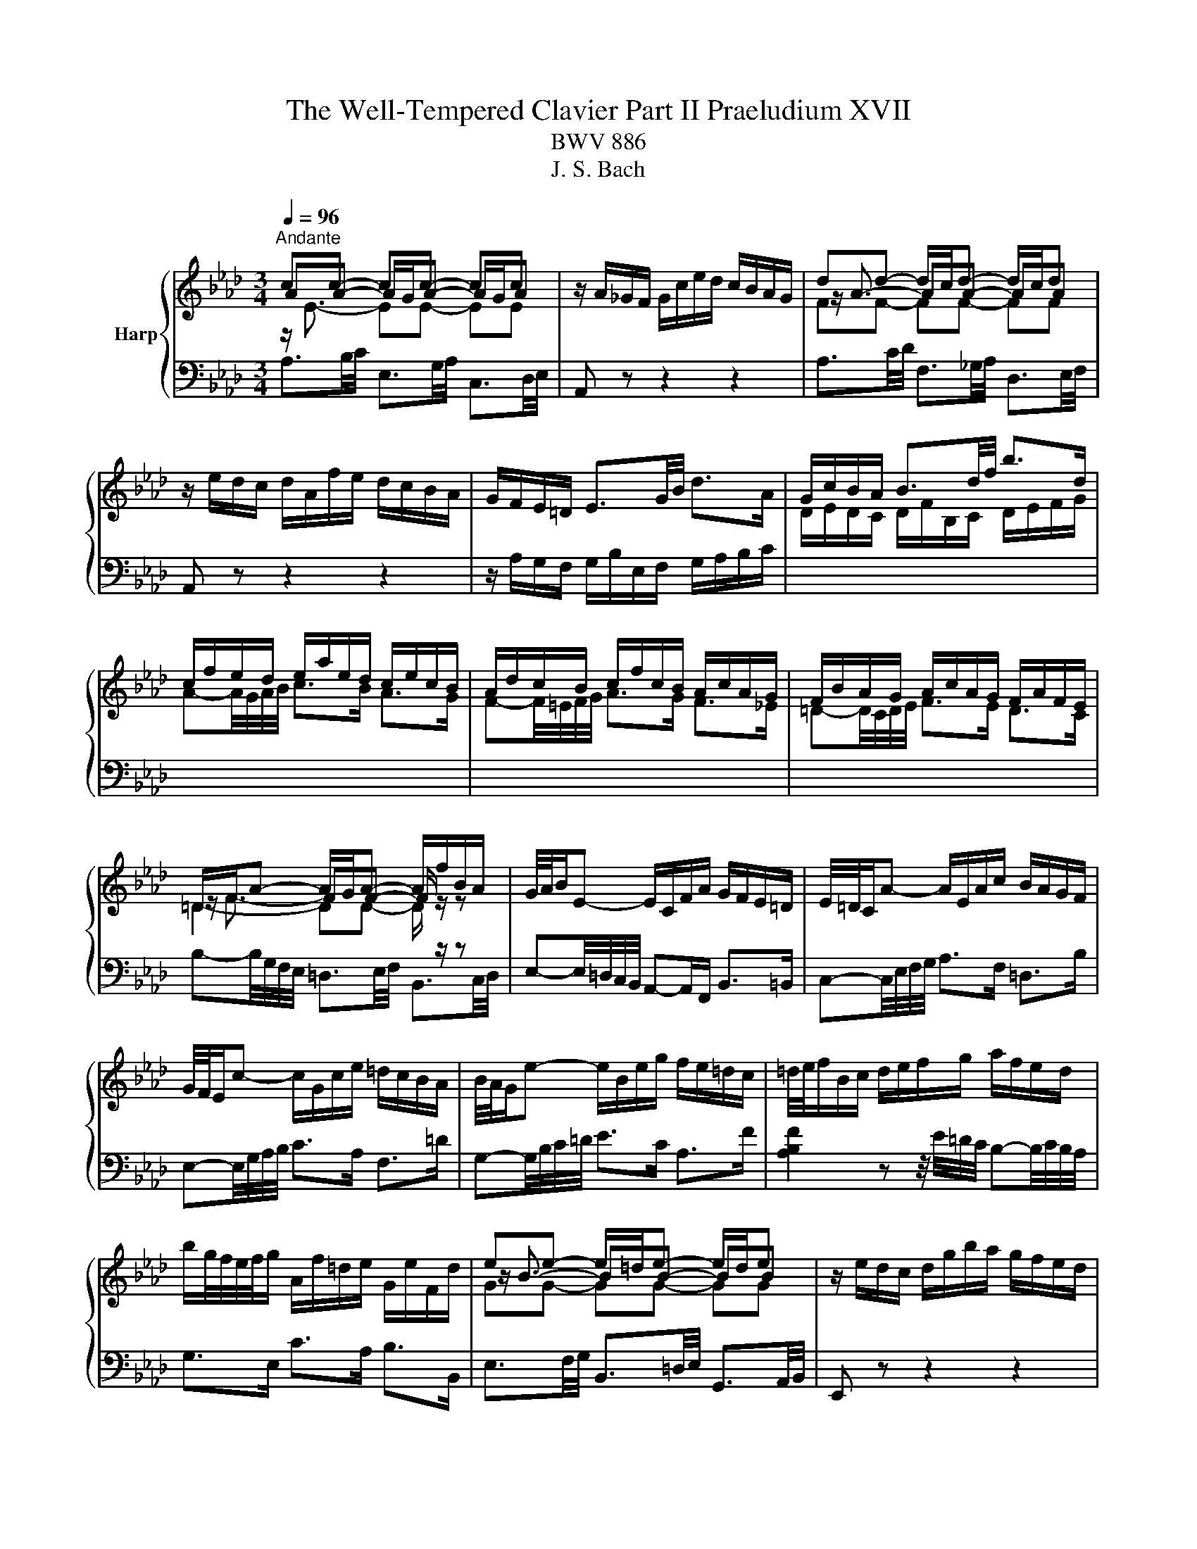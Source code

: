 X:1
T:The Well-Tempered Clavier Part II Praeludium XVII
T:BWV 886
T:J. S. Bach
%%score { ( 1 2 ) | ( 3 4 ) }
L:1/8
Q:1/4=96
M:3/4
K:Ab
V:1 treble nm="Harp"
V:2 treble 
V:3 bass 
V:4 bass 
V:1
"^Andante" cc- cc- cc | z/ A/_G/F/ G/c/e/d/ c/B/A/G/ | dd- d/c/d- d/c/d | %3
 z/ e/d/c/ d/A/f/e/ d/c/B/A/ | G/F/E/=D/ E3/2G/4B/4 d>A | G/c/B/A/ B3/2d/4f/4 b>d | %6
 c/f/e/d/ e/a/e/d/ c/e/c/B/ | A/d/c/B/ c/f/c/B/ A/c/A/G/ | F/B/A/G/ A/c/A/G/ F/A/F/E/ | %9
 =D/F/A- A/G/A- A/f/B/A/ | G/4A/4B/E- E/C/F/A/ G/F/E/=D/ | E/4=D/4C/A- A/E/A/c/ B/A/G/F/ | %12
 G/4F/4E/c- c/G/c/e/ =d/c/B/A/ | B/4A/4G/e- e/B/e/g/ f/e/=d/c/ | =d/4e/4f/B/c/ d/e/f/g/ a/f/e/d/ | %15
 b/g/4f/4e/4f/4g/ A/f/=d/e/ G/e/F/d/ | ee- e/=d/e- e/d/e | z/ e/d/c/ d/g/b/a/ g/f/e/d/ | %18
 cc- cc- cc | z/ B/A/G/ A/E/c/B/ A/G/F/E/ | =D/E/D/C/ D/F/B,/C/ D/E/F/G/ | %21
 A/B/A/G/ A/c/F/G/ A/B/c/=d/ | e/A/G/F/ G/B/G/F/ E/d/c/B/ | c>e e>a a2- | %24
 a/G/F/=E/ F/A/F/_E/ D/c/B/A/ | B>d d>g g2- | g/F/=E/=D/ E/G/E/D/ C/B/A/G/ | A>c c>f f2- | %28
 f/_g/f/=e/ f/b/f/_e/ d/f/d/c/ | B/e/d/c/ d/f/d/c/ B/d/B/A/ | _G/_c/B/=A/ B/d/B/_A/ G/B/G/F/ | %31
 =E-E/4=D/4E/4F/4 G-G/4F/4G/4A/4 B z | z/4 c/4=d/4=e/4f- f/4c/4B/4A/4B/_d/ G<B- | BA- AA- AA | %34
 z/ G/F/=E/ F/A/c/B/ A/G/F/_E/ | BB- B/=A/B- B/A/B | %36
 z/[I:staff +1] F,/G,/=A,/[I:staff -1] B,/C/D/C/ E/D/C/B,/ | =E/D/C/B,/ G/D/C/B,/ B/A/G/F/ | %38
 d/A/G/F/ =E-E/4G/4B/4=e/4 g>B | A/d/c/B/ c/f/c/B/ A/c/A/G/ | F/B/=A/G/ A/c/A/G/ F/c/F/E/ | %41
 D/c/B/=A/ B/d/B/_A/ _G/B/G/F/ | E/A/_G/F/ G/B/G/F/ E/B/E/D/ | C/4D/4E/=A,- A,/C/E/_G/ F/E/D/C/ | %44
 D/4E/4F/B,- B,/D/_G/B/ A/G/F/E/ | F/4_G/4A/D- D/F/B/d/ c/B/A/G/ | A/4_G/4F/d- d/A/d/f/ e/d/c/B/ | %47
 c/4d/4e/A/B/ c/d/e/f/ _g/e/d/c/ | a/f/4e/4d/4e/4f/ _G/e/c/d/ F/d/E/c/ | dd- d/c/d- d/c/d | %50
 z/ d/_c/B/ c/f/a/_g/ f/e/d/=B/ | B/f/4_g/4a- a/g/a- a/g/a | z/ a/_g/f/ g/b/e/f/ g/e/=a/b/ | %53
 c'/4f/4e/4d/4e- e/d/e- e/d/e | z/ e/d/c/ d/f/B/c/ d/B/=e/f/ | g/4c/4B/4A/4B- B/A/B- B/A/B | %56
 z/4 B/4A/4G/4A- A/4G/4F/4=E/4F/A/ d/A/G/F/ | E/B/4c/4d- d/c/d- d/c/d | d/4c/4B/4A/4_g gg gg | %59
 z/ _g/f/e/ f/a/d/e/ f/d/B/c/ | d/B/E/F/ G/A/B/c/ d/c/B/d/ | c/4e/4f/4g/4a/c/ e/=d/g/f/ e/d/c/B/ | %62
 A/4G/4F/G/B/ E z z2 | z/ D/C/B,/ C/E/C/B,/ A,/_G/F/E/ | F-F/4A/4B/4c/4 d-d/4A/4d/4e/4 f2- | %65
 f/E/=D/C/ D/F/D/C/ B,/A/G/F/ | G-G/4B/4e/4f/4 g-g/4e/4g/4a/4 b-b/4e/4b/4c'/4 | %67
 d'/c'/b/a/ g/b/g/f/ e/b/e/d/ | c-c/4d/4e/4f/4 _g>A- [Aceg]2- | [Aceg]/_g/f/e/ d/f/d/c/ B/f/B/A/ | %70
 G/f/e/d/ c/e/c/B/ A/e/A/G/ | F/e/d/c/ B/d/B/A/ G/d/G/F/ | E/d/_c/B/ A/c/A/_G/ _F/c/F/E/ | %73
 D/_c/__B/A/ B/4_F/4_G/4A/4B/4c/4d/4__e/4 _f/d/B/A/ |{A} G2 z z/ f/{f} e2 | %75
 z z/ F/ A2- A/4G/4A/4G/4A/4G/4A/ | A2 z2 z2 |] %77
V:2
 AA- A/G/A- A/G/A | x6 | z/ A3/2- AA- AA | x6 | x6 | x6 | x6 | x6 | x6 | z/ F3/2- FF- F/ z/ z | %10
 x6 | x6 | x6 | x6 | x6 | x6 | z/ B3/2- BB- BB | x6 | AA- A/G/A- A/G/A | x6 | x6 | x6 | x6 | %23
 z z/ c/ c>[ce] [ce]2- | [ce]/ z/ z z2 z2 | z z/ B/ B>[Bd] [Bd]2- | [Bd]/ z/ z z2 z2 | %27
 z z/ A/ A>[Ac] [Ac]2- | [Ac]/ z/ z z2 z2 | x6 | x6 | x6 | z2 z2 z F/=E/ | FF- F/=E/F- F/E/F | x6 | %35
 z/ F3/2- FF- FF | x6 | x6 | x6 | x6 | x6 | x6 | x6 | x6 | x6 | x6 | x6 | x6 | x6 | %49
 z/ A3/2- AA- AA | x6 | z/ f3/2- ff- ff | x6 | z c c[=Ac]- [Ac][Ac] | x6 | z G G[=EG]- [EG][EG] | %56
 x6 | z/ B3/2- BB- BB | B e ee ee | x6 | x6 | x6 | x6 | x6 | x6 | x6 | x6 | x6 | x6 | x6 | x6 | %71
 x6 | x6 | x6 | [B,E]2 z z/ [Gd]/ [Ac]2 | z z/ F/ E4 | E2 z2 z2 |] %77
V:3
 z/[I:staff -1] E3/2- EE- EE |[I:staff +1] A,, z z2 z2 |[I:staff -1] FF- FF- FF | %3
[I:staff +1] A,, z z2 z2 | z/ A,/G,/F,/ G,/B,/E,/F,/ G,/A,/B,/C/ | %5
[I:staff -1] D/E/D/C/ D/F/B,/C/ D/E/F/G/ | A-A/4G/4A/4B/4 c>B A>G | F-F/4=E/4F/4G/4 A>G F>_E | %8
 =D-D/4C/4D/4E/4 F>E D>C | =D2- DD- D/[I:staff +1] z/ z | %10
 E,-E,/4=D,/4C,/4B,,/4 A,,-A,,/F,,/ B,,>=B,, | C,-C,/4E,/4F,/4G,/4 A,>F, =D,>B, | %12
 E,-E,/4G,/4A,/4B,/4 C>A, F,>=D | G,-G,/4B,/4C/4=D/4 E>C A,>F | %14
 [A,B,F]2 z z/4 E/4=D/4C/4 B,-B,/4C/4B,/4A,/4 | G,>E, C>A, B,>B,, |[I:staff -1] GG- GG- GG | %17
[I:staff +1] E,, z z2 z2 | z/[I:staff -1] E3/2- EE- EE |[I:staff +1] E,, z z2 z2 | %20
 z/ G,/F,/E,/ F,3/2A,/4G,/4 A,>E, | =D,-D,/4C,/4D,/4E,/4 F,/E,/D,/C,/ B,,/A,,/G,,/F,,/ | %22
 E,,-E,,/4B,,/4C,/4=D,/4 E,-E,/4D,/4E,/4F,/4 G,-G,/4E,/4F,/4G,/4 | %23
 A,,/D/C/B,/ A,/C/A,/G,/ F,/A,/F,/E,/ | %24
 D,-D,/4A,,/4=B,,/4C,/4 D,-D,/4C,/4D,/4E,/4 F,-F,/4D,/4E,/4F,/4 | %25
 G,,/C/B,/A,/ G,/B,/G,/F,/ =E,/G,/E,/=D,/ | %26
 C,-C,/4G,,/4A,,/4B,,/4 C,-C,/4=B,,/4C,/4=D,/4 =E,-E,/4C,/4D,/4E,/4 | %27
 F,,/B,/A,/G,/ F,/A,/F,/E,/ D,/F,/D,/C,/ | B,,-B,,/4=A,/4B,/4C/4 D-D/4C/4D/4E/4 F z | %29
 z z/4 F,/4G,/4=A,/4 B,-B,/4A,/4B,/4C/4 D z | z z/4 D,/4E,/4F,/4 _G,-G,/4F,/4G,/4A,/4 B, z | %31
 z/ A,/G,/F,/ =E,/B,/E,/=D,/ C,/G,/C,/B,,/ | A,,-A,,/4A,/4B,/4C/4 D>B, C>C, | %33
 z/[I:staff -1] C3/2- CC- CC |[I:staff +1] F,, z z2 z2 |[I:staff -1] DD- DD- DD | %36
[I:staff +1] F,, z z2 z2 | z/ F,/=E,/=D,/ E,/G,/C,/D,/ E,/F,/G,/A,/ | %38
 B,/C/B,/A,/ B,/D/G,/A,/ B,/C/[I:staff -1]=D/=E/ | F-F/4=E/4F/4G/4 A>G F>_E | %40
 D-D/4C/4D/4E/4 F>E D>C |[I:staff +1] B,-B,/4=A,/4B,/4C/4 D>C B,>_A, | %42
 _G,-G,/4F,/4G,/4A,/4 B,>A, G,>F, | E,-E,/4F,/4E,/4D,/4 C,-C,/4D,/4C,/4B,,/4 =A,,>F, | %44
 B,,-B,,/4D,/4E,/4F,/4 _G,-G,/4F,/4E,/4D,/4 C,>A, | D,-D,/4F,/4_G,/4A,/4 B,-B,/4A,/4G,/4F,/4 E,>C | %46
 F,-F,/4A,/4B,/4C/4 D-D/4C/4B,/4A,/4 _G,>E | [_G,A,E]2 z z/4 D/4C/4B,/4 A,-A,/4B,/4A,/4G,/4 | %48
 F,>D, B,>_G, A,>A,, |[I:staff -1] FF- FF- FF |[I:staff +1] D,, z z2 z2 |[I:staff -1] B2- B=d- dd | %52
[I:staff +1] E,-E,/4B,/4C/4=D/4 E-E/_D/ D/4C/4D/4C/4D/4C/4B,/ | %53
 =A,-A,/4C,/4D,/4E,/4 F,>E, E,/4D,/4E,/4D,/4E,/4D,/4C,/ | %54
 B,,-B,,/4F,/4G,/4=A,/4 B,-B,/_A,/ A,/4G,/4A,/4G,/4A,/4G,/4F,/ | %55
 =E,-E,/4G,,/4A,,/4B,,/4 C,>B,, B,,/4A,,/4B,,/4A,,/4B,,/4A,,/4G,,/ | %56
 F,,-F,,/4A,,/4B,,/4C,/4 D,-D,/C,/ C,/4B,,/4C,/4B,,/4C,/4B,,/4A,,/ |[I:staff -1] E2- EG- GG | %58
 G3/4 A/4- A- A/B/c- c/B/c |[I:staff +1] D,-D,/4A,/4B,/4C/4 D-D/4E/4D/4C/4 B,-B,/4C/4B,/4A,/4 | %60
 G,-G,/4A,/4G,/4F,/4 E, z z z/4 E,/4F,/4G,/4 | A,-A,/4F,/4G,/4A,/4 B,>A, B,>B,, | %62
 E,>F, G,/4A,/4G,/4F,/4G,/B,/ E,/D,/C,/B,,/ | A,,-A,,/4E,/4F,/4G,/4 A,>E, C,>A, | %64
 D,/B,/A,/_G,/ F,/A,/F,/E,/ D,/F,/D,/C,/ | B,,-B,,/4F,/4G,/4A,/4 B,>F, =D,>B, | %66
 E,/E/D/C/ B,/D/B,/A,/ G,/B,/G,/F,/ | %67
 E,-E,/4B,/4C/4D/4[I:staff -1] E-E/4=D/4E/4F/4 G-G/4E/4F/4G/4 | %68
 A/F/E/D/ C/E/C/B,/[I:staff +1] A,/4B,/4C/4B,/4A,/4_G,/4F,/4E,/4 | %69
 D,-D,/4F,/4_G,/4A,/4 B,-B,/4A,/4B,/4C/4 D>C | B,-B,/4E,/4F,/4G,/4 A,-A,/4G,/4A,/4B,/4 C>B, | %71
 A,-A,/4A,,/4B,,/4C,/4 D,-D,/4C,/4D,/4E,/4 _F,>A,, | %72
 G,,-G,,/4E,,/4A,,/4B,,/4 _C,-C,/4B,,/4A,,/4_G,,/4 A,,-A,,/4G,,/4_F,,/4E,,/4 | %73
 _F,,-F,,/4A,,/4__B,,/4_C,/4 D,>D,, D,/4C,/4D,D,/ | D,2 z z/ B,,/ C,2 | z z/ =B,/ B,3/2_D/4C/4 D2 | %76
[I:staff -1] C2[I:staff +1] z2 z2 |] %77
V:4
 A,3/2B,/4C/4 E,3/2G,/4A,/4 C,3/2D,/4E,/4 | x6 | A,3/2C/4D/4 F,3/2_G,/4A,/4 D,3/2E,/4F,/4 | x6 | %4
 x6 | x6 | x6 | x6 | x6 | B,-B,/4G,/4F,/4E,/4 =D,3/2E,/4F,/4 B,,3/2C,/4D,/4 | x6 | x6 | x6 | x6 | %14
 x6 | x6 | E,3/2F,/4G,/4 B,,3/2=D,/4E,/4 G,,3/2A,,/4B,,/4 | x6 | %18
 E,3/2G,/4A,/4 C,3/2D,/4E,/4 A,,3/2B,,/4C,/4 | x6 | x6 | x6 | x6 | x6 | x6 | x6 | x6 | x6 | x6 | %29
 x6 | x6 | x6 | x6 | F,3/2G,/4A,/4 C,3/2=E,/4F,/4 A,,3/2B,,/4C,/4 | x6 | %35
 F,3/2=A,/4B,/4 D,3/2E,/4F,/4 B,,3/2C,/4D,/4 | x6 | x6 | x6 | x6 | x6 | x6 | x6 | x6 | x6 | x6 | %46
 x6 | x6 | x6 | D,3/2E,/4F,/4 A,,3/2C,/4D,/4 F,,3/2_G,,/4A,,/4 | x6 | %51
 =D,D,/4F,/4G,/4=A,/4 B,>_A, A,/4G,/4A,/4G,/4A,/4G,/4F,/ | x6 | x6 | x6 | x6 | x6 | %57
 G,,G,,/4B,,/4C,/4D,/4 E,>D, D,/4C,/4D,/4C,/4D,/4C,/4B,,/ | %58
 A,,A,,/4E,/4F,/4_G,/4 A,>G, G,/4F,/4G,/4F,/4G,/4F,/4E,/ | x6 | x6 | x6 | x6 | x6 | x6 | x6 | x6 | %67
 x6 | x6 | x6 | x6 | x6 | x6 | x6 | x6 | z z/ =D,/ E,4 | A,,2 z2 z2 |] %77

